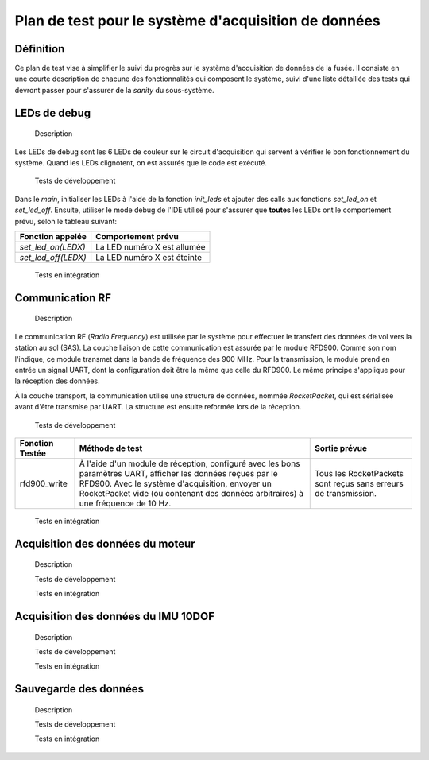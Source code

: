 =====================================================
Plan de test pour le système d'acquisition de données
=====================================================

Définition
----------

Ce plan de test vise à simplifier le suivi du progrès sur le système
d'acquisition de données de la fusée. Il consiste en une courte description de
chacune des fonctionnalités qui composent le système, suivi d'une liste
détaillée des tests qui devront passer pour s'assurer de la *sanity* du
sous-système.

LEDs de debug
-------------

    Description
Les LEDs de debug sont les 6 LEDs de couleur sur le circuit d'acquisition qui
servent à vérifier le bon fonctionnement du système. Quand les LEDs clignotent,
on est assurés que le code est exécuté.

    Tests de développement
Dans le *main*, initialiser les LEDs à l'aide de la fonction *init_leds* et
ajouter des calls aux fonctions *set_led_on* et *set_led_off*. Ensuite, utiliser
le mode debug de l'IDE utilisé pour s'assurer que **toutes** les LEDs ont le
comportement prévu, selon le tableau suivant:

==================== ===========================
Fonction appelée     Comportement prévu
==================== ===========================
*set_led_on(LEDX)*   La LED numéro X est allumée
*set_led_off(LEDX)*  La LED numéro X est éteinte
==================== ===========================

    Tests en intégration
.. TODO

Communication RF
----------------

    Description
Le communication RF (*Radio Frequency*) est utilisée par le système pour
effectuer le transfert des données de vol vers la station au sol (SAS). La
couche liaison de cette communication est assurée par le module RFD900. Comme
son nom l'indique, ce module transmet dans la bande de fréquence des 900 MHz.
Pour la transmission, le module prend en entrée un signal UART, dont la
configuration doit être la même que celle du RFD900. Le même principe s'applique
pour la réception des données.

À la couche transport, la communication utilise une structure de données, nommée
*RocketPacket*, qui est sérialisée avant d'être transmise par UART. La
structure est ensuite reformée lors de la réception.

    Tests de développement
================= =================================== ==========================
Fonction Testée   Méthode de test                     Sortie prévue
================= =================================== ==========================
rfd900_write      À l'aide d'un module de réception,  Tous les RocketPackets
                  configuré avec les bons paramètres  sont reçus sans erreurs
                  UART, afficher les données reçues   de transmission.
                  par le RFD900. Avec le système
                  d'acquisition, envoyer un
                  RocketPacket vide (ou contenant des
                  données arbitraires) à une
                  fréquence de 10 Hz.
================= =================================== ==========================

    Tests en intégration


Acquisition des données du moteur
---------------------------------

    Description


    Tests de développement


    Tests en intégration


Acquisition des données du IMU 10DOF
------------------------------------

    Description


    Tests de développement


    Tests en intégration


Sauvegarde des données
----------------------

    Description


    Tests de développement


    Tests en intégration
